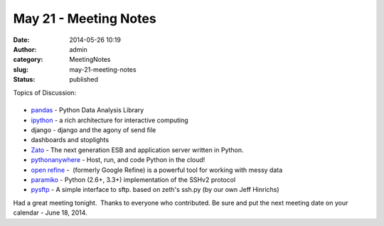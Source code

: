 May 21 - Meeting Notes
######################
:date: 2014-05-26 10:19
:author: admin
:category: MeetingNotes
:slug: may-21-meeting-notes
:status: published

Topics of Discussion:

|image0|
========

-  `pandas <http://pandas.pydata.org/>`__ - Python Data Analysis Library
-  `ipython <http://ipython.org/>`__ - a rich architecture for
   interactive computing
-  django - django and the agony of send file
-  dashboards and stoplights
-  `Zato <https://zato.io/>`__ - The next generation ESB and application
   server written in Python.
-  `pythonanywhere <https://www.pythonanywhere.com/>`__ - Host, run, and
   code Python in the cloud!
-  `open refine <http://openrefine.org/>`__ -  (formerly Google Refine)
   is a powerful tool for working with messy data
-  `paramiko <http://www.paramiko.org/>`__ - Python (2.6+, 3.3+)
   implementation of the SSHv2 protocol
-  `pysftp <https://pypi.python.org/pypi/pysftp>`__ - A simple interface
   to sftp. based on zeth's ssh.py (by our own Jeff Hinrichs)

 

Had a great meeting tonight.  Thanks to everyone who contributed. Be
sure and put the next meeting date on your calendar - June 18, 2014.

.. |image0| image:: https://pypi.python.org/static/images/python-logo.png
   :class: alignright
   :width: 211px
   :height: 61px
   :target: http://www.python.org/
